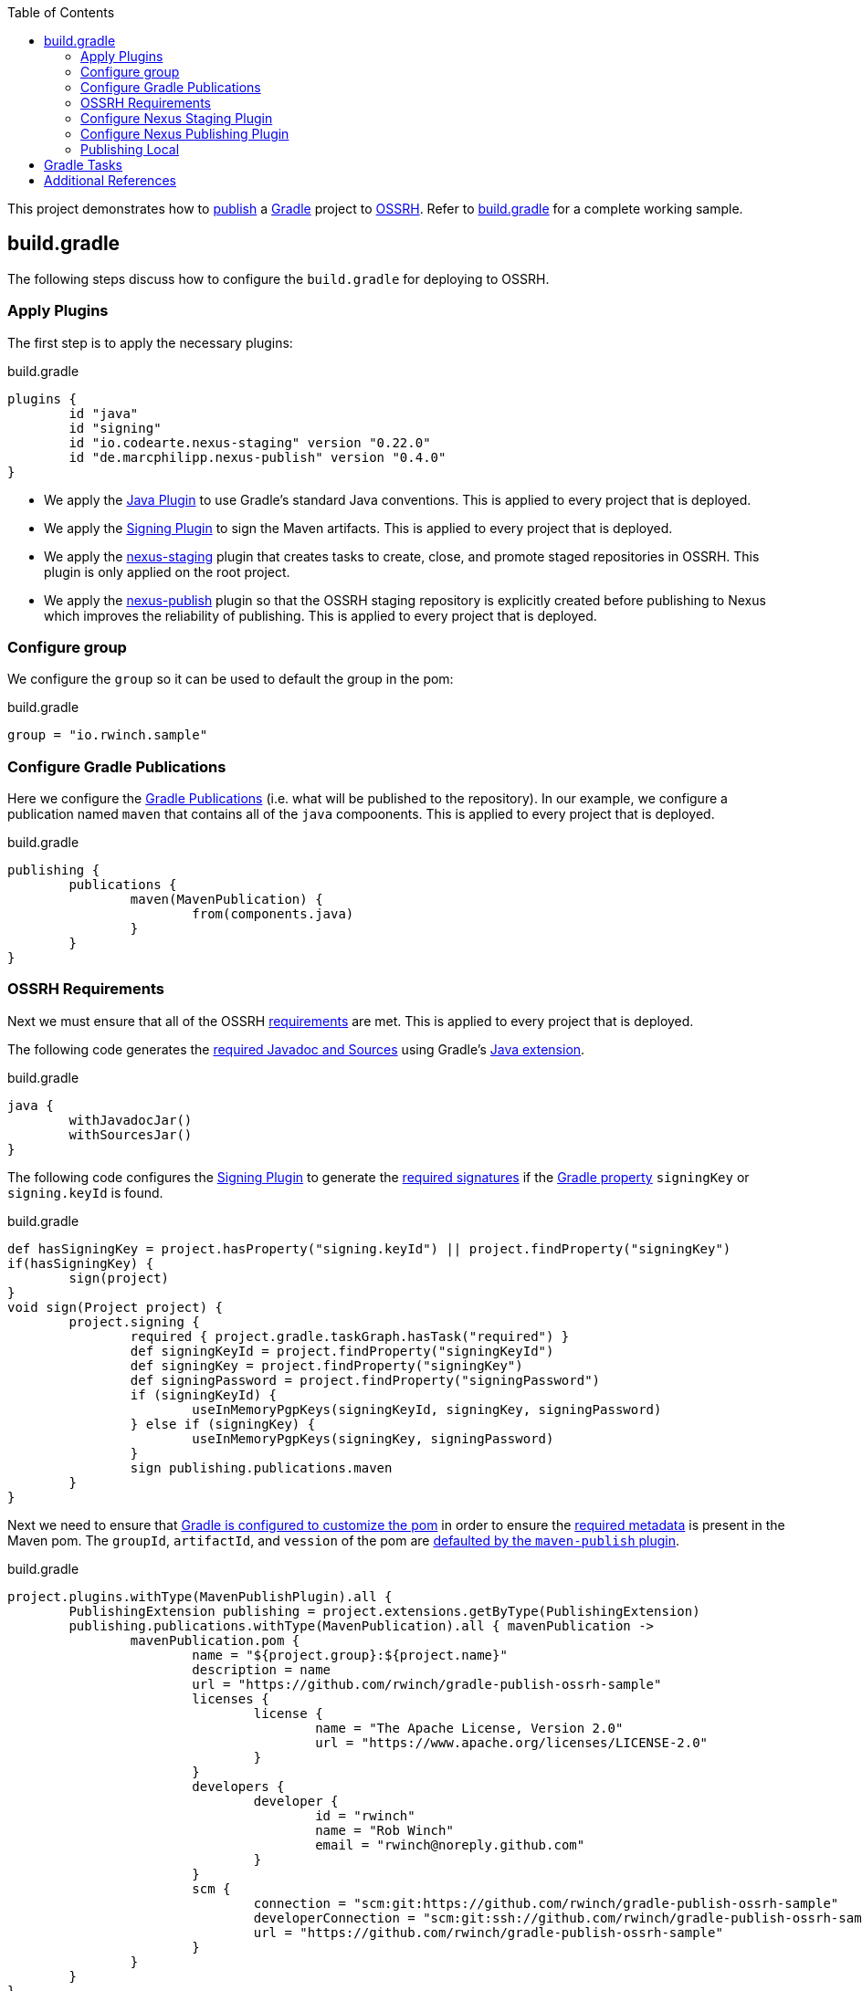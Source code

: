 :toc2:
:sectanchors:

This project demonstrates how to https://docs.gradle.org/current/userguide/publishing_maven.html[publish] a https://docs.gradle.org/current/userguide/userguide.html[Gradle] project to https://central.sonatype.org/pages/ossrh-guide.html[OSSRH].
Refer to link:blob/master/build.gradle[build.gradle] for a complete working sample.

== build.gradle

The following steps discuss how to configure the `build.gradle` for deploying to OSSRH.

=== Apply Plugins

The first step is to apply the necessary plugins:

.build.gradle
[source,groovy]
----
plugins {
	id "java"
	id "signing"
	id "io.codearte.nexus-staging" version "0.22.0"
	id "de.marcphilipp.nexus-publish" version "0.4.0"
}
----

* We apply the https://docs.gradle.org/current/userguide/java_plugin.html[Java Plugin] to use Gradle's standard Java conventions.
This is applied to every project that is deployed.
* We apply the https://docs.gradle.org/current/userguide/signing_plugin.html[Signing Plugin] to sign the Maven artifacts.
This is applied to every project that is deployed.
* We apply the https://github.com/Codearte/gradle-nexus-staging-plugin[nexus-staging] plugin that creates tasks to create, close, and promote staged repositories in OSSRH.
This plugin is only applied on the root project.
* We apply the https://github.com/marcphilipp/nexus-publish-plugin[nexus-publish] plugin so that the OSSRH staging repository is explicitly created before publishing to Nexus which improves the reliability of publishing.
This is applied to every project that is deployed.

=== Configure group

We configure the `group` so it can be used to default the group in the pom:

.build.gradle
[source,groovy]
----
group = "io.rwinch.sample"
----

=== Configure Gradle Publications

Here we configure the https://docs.gradle.org/current/userguide/publishing_maven.html#publishing_maven:publications[Gradle Publications] (i.e. what will be published to the repository).
In our example, we configure a publication named `maven` that contains all of the `java` compoonents.
This is applied to every project that is deployed.

.build.gradle
[source,groovy]
----
publishing {
	publications {
		maven(MavenPublication) {
			from(components.java)
		}
	}
}
----

=== OSSRH Requirements

Next we must ensure that all of the OSSRH https://central.sonatype.org/pages/requirements.html[requirements] are met.
This is applied to every project that is deployed.

The following code generates the https://central.sonatype.org/pages/requirements.html#supply-javadoc-and-sources[required Javadoc and Sources] using Gradle's https://docs.gradle.org/current/userguide/java_plugin.html#sec:java-extension[Java extension].

.build.gradle
[source,groovy]
----
java {
	withJavadocJar()
	withSourcesJar()
}
----

The following code configures the https://docs.gradle.org/current/userguide/signing_plugin.html[Signing Plugin] to generate the https://central.sonatype.org/pages/requirements.html#sign-files-with-gpgpgp[required signatures] if the https://docs.gradle.org/current/userguide/build_environment.html#sec:project_properties[Gradle property] `signingKey` or `signing.keyId` is found.

.build.gradle
[source,groovy]
----
def hasSigningKey = project.hasProperty("signing.keyId") || project.findProperty("signingKey")
if(hasSigningKey) {
	sign(project)
}
void sign(Project project) {
	project.signing {
		required { project.gradle.taskGraph.hasTask("required") }
		def signingKeyId = project.findProperty("signingKeyId")
		def signingKey = project.findProperty("signingKey")
		def signingPassword = project.findProperty("signingPassword")
		if (signingKeyId) {
			useInMemoryPgpKeys(signingKeyId, signingKey, signingPassword)
		} else if (signingKey) {
			useInMemoryPgpKeys(signingKey, signingPassword)
		}
		sign publishing.publications.maven
	}
}

----

Next we need to ensure that https://docs.gradle.org/current/userguide/maven_plugin.html#sec:maven_pom_generation[Gradle is configured to customize the pom] in order to ensure the https://central.sonatype.org/pages/requirements.html#sufficient-metadata[required metadata] is present in the Maven pom.
The `groupId`, `artifactId`, and `vession` of the pom are https://docs.gradle.org/current/userguide/publishing_maven.html#sec:identity_values_in_the_generated_pom[defaulted by the `maven-publish` plugin].

.build.gradle
[source,groovy]
----
project.plugins.withType(MavenPublishPlugin).all {
	PublishingExtension publishing = project.extensions.getByType(PublishingExtension)
	publishing.publications.withType(MavenPublication).all { mavenPublication ->
		mavenPublication.pom {
			name = "${project.group}:${project.name}"
			description = name
			url = "https://github.com/rwinch/gradle-publish-ossrh-sample"
			licenses {
				license {
					name = "The Apache License, Version 2.0"
					url = "https://www.apache.org/licenses/LICENSE-2.0"
				}
			}
			developers {
				developer {
					id = "rwinch"
					name = "Rob Winch"
					email = "rwinch@noreply.github.com"
				}
			}
			scm {
				connection = "scm:git:https://github.com/rwinch/gradle-publish-ossrh-sample"
				developerConnection = "scm:git:ssh://github.com/rwinch/gradle-publish-ossrh-sample.git"
				url = "https://github.com/rwinch/gradle-publish-ossrh-sample"
			}
		}
	}
}
----

=== Configure Nexus Staging Plugin

We configure the Nexus Staging Plugin to use the username from the Gradle property `sonatypeUsername` and password from the Gradle property `sonatypePassword`.
This is only configured on the root project.

.build.gradle
[source,groovy]
----
nexusStaging {
	username = project.findProperty("sonatypeUsername")
	password = project.findProperty("sonatypePassword")
	repositoryDescription = "Release ${project.group} ${project.version}"
}
----

=== Configure Nexus Publishing Plugin

We configure the Nexus Staging Plugin to use the username from the Gradle property `sonatypeUsername` and password from the Gradle property `sonatypePassword`.
This is applied to every project that is deployed.

.build.gradle
[source,groovy]
----
nexusPublishing {
	repositories {
		sonatype {
		}
	}
	// these are not strictly required. The default timeouts are set to 1 minute. But Sonatype can be really slow.
	// If you get the error "java.net.SocketTimeoutException: timeout", these lines will help.
	connectTimeout = Duration.ofMinutes(3)
	clientTimeout = Duration.ofMinutes(3)
}
----


=== Publishing Local

Finally, we set up a https://docs.gradle.org/current/userguide/publishing_maven.html#publishing_maven:repositories[repository] on our local file system in the build directory, so that we can easily test publishing independant of OSSRH.
This is not required, but it makes troubleshooting easier.
This is applied to every project that is deployed.

.build.gradle
[source,groovy]
-----
publishing {
	repositories {
		maven {
			name = "local"
			// change URLs to point to your repos, e.g. http://my.org/repo
			def releasesRepoUrl = "$buildDir/repos/releases"
			def snapshotsRepoUrl = "$buildDir/repos/snapshots"
			url = version.endsWith("SNAPSHOT") ? snapshotsRepoUrl : releasesRepoUrl
		}
	}
}
-----

== Gradle Tasks

The configuration we use requires the following Gradle Properties to be set:

* `signingKey` the pgp used to sign the artifacts.
This project has a `test-private.pgp` key in it that you can use to try things out.
Do not use it for your own artifacts because anyone could use it to impersonate you.
* `signingPassword` the password for the `signingKey`.
The password for `test-private.pgp` is `password`.
Again, do not use this for real deployments.
* `sonatypeUsername` the username from sonatype used to publish artifacts. This is the token username, not the one used for logging into the UI.
* `sonatypePassword` the password from sonatype used to publish artifacts. This is the token password, not the one used for logging into the UI.

The following will provide all the Gradle Properties necessary for the commands below using environment variables.

[source,java]
----
export ORG_GRADLE_PROJECT_signingKey=`cat test-private.pgp`
export ORG_GRADLE_PROJECT_signingPassword=password
export ORG_GRADLE_PROJECT_sonatypeUsername=<replace-with-your-token-username>
export ORG_GRADLE_PROJECT_sonatypePassword=<replace-with-your-token-password>
----

When you first set up the code or need to troubleshoot signing process, you can run the `signMavenPublication` task.

----
$ ./gradlew signMavenPublication
$ tree build/libs
build/libs
├── publish-ossrh-sample-1.0.0.jar
├── publish-ossrh-sample-1.0.0.jar.asc
├── publish-ossrh-sample-1.0.0-javadoc.jar
├── publish-ossrh-sample-1.0.0-javadoc.jar.asc
├── publish-ossrh-sample-1.0.0-sources.jar
└── publish-ossrh-sample-1.0.0-sources.jar.asc
----

You can also test what is going to be published using the <<Publishing Local,local publication>> to publish to a directory on your local machine.
You will notice, if we have defined the signing properties, that all of our artifacts (jars, javadoc, pom, etc) are also signed.

----
$ ./gradlew publishMavenPublicationToLocalRepository
$ tree build/repos/releases/   
build/repos/releases/
└── io
    └── rwinch
        └── sample
            └── publish-ossrh-sample
                ├── 1.0.0
                │    ├── publish-ossrh-sample-1.0.0.jar
                │    ├── publish-ossrh-sample-1.0.0.jar.asc
                │    ├── publish-ossrh-sample-1.0.0.jar.asc.md5
                │    ├── publish-ossrh-sample-1.0.0.jar.asc.sha1
                │    ├── publish-ossrh-sample-1.0.0.jar.asc.sha256
                │    ├── publish-ossrh-sample-1.0.0.jar.asc.sha512
                │    ├── publish-ossrh-sample-1.0.0.jar.md5
                │    ├── publish-ossrh-sample-1.0.0.jar.sha1
                │    ├── publish-ossrh-sample-1.0.0.jar.sha256
                │    ├── publish-ossrh-sample-1.0.0.jar.sha512
                │    ├── publish-ossrh-sample-1.0.0-javadoc.jar
                │    ├── publish-ossrh-sample-1.0.0-javadoc.jar.asc
...
----

If you publish to OSSRH it will automatically create a staging repository if the version looks like a release:

----
$ ./gradlew publishToSonatype
----

Now visit https://oss.sonatype.org/#stagingRepositories and you can view the staged repository using the Sonatype username and password (the UI one not the token).

https://github.com/Codearte/gradle-nexus-staging-plugin#1-why-do-i-get-wrong-number-of-received-repositories-in-state-open-expected-1-received-2[If there is only a single repository], you can close the repository using:

----
$ ./gradlew closeRepository
----

Since we are using the https://github.com/marcphilipp/nexus-publish-plugin[nexus-publish] plugin we can combine the two command for more reliability as it tracks the repository id that was created to select the correct repository to close:

----
$ ./gradlew publishToSonatype closeRepository
----

If you want to release the staged repository as well, then you can perform:

----
$ ./gradlew publishToSonatype closeAndReleaseRepository
----

NOTE: If you want to perform some additional checks before you release the repository, you can create a task that `mustRunAfter` the `closeRepository` task and ensure that the `releaseRepository` task depends on it.

== Additional References

* https://github.com/gradle-nexus/publish-plugin
